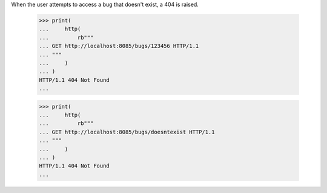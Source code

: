 When the user attempts to access a bug that doesn't exist, a 404 is
raised.

    >>> print(
    ...     http(
    ...         rb"""
    ... GET http://localhost:8085/bugs/123456 HTTP/1.1
    ... """
    ...     )
    ... )
    HTTP/1.1 404 Not Found
    ...

    >>> print(
    ...     http(
    ...         rb"""
    ... GET http://localhost:8085/bugs/doesntexist HTTP/1.1
    ... """
    ...     )
    ... )
    HTTP/1.1 404 Not Found
    ...
